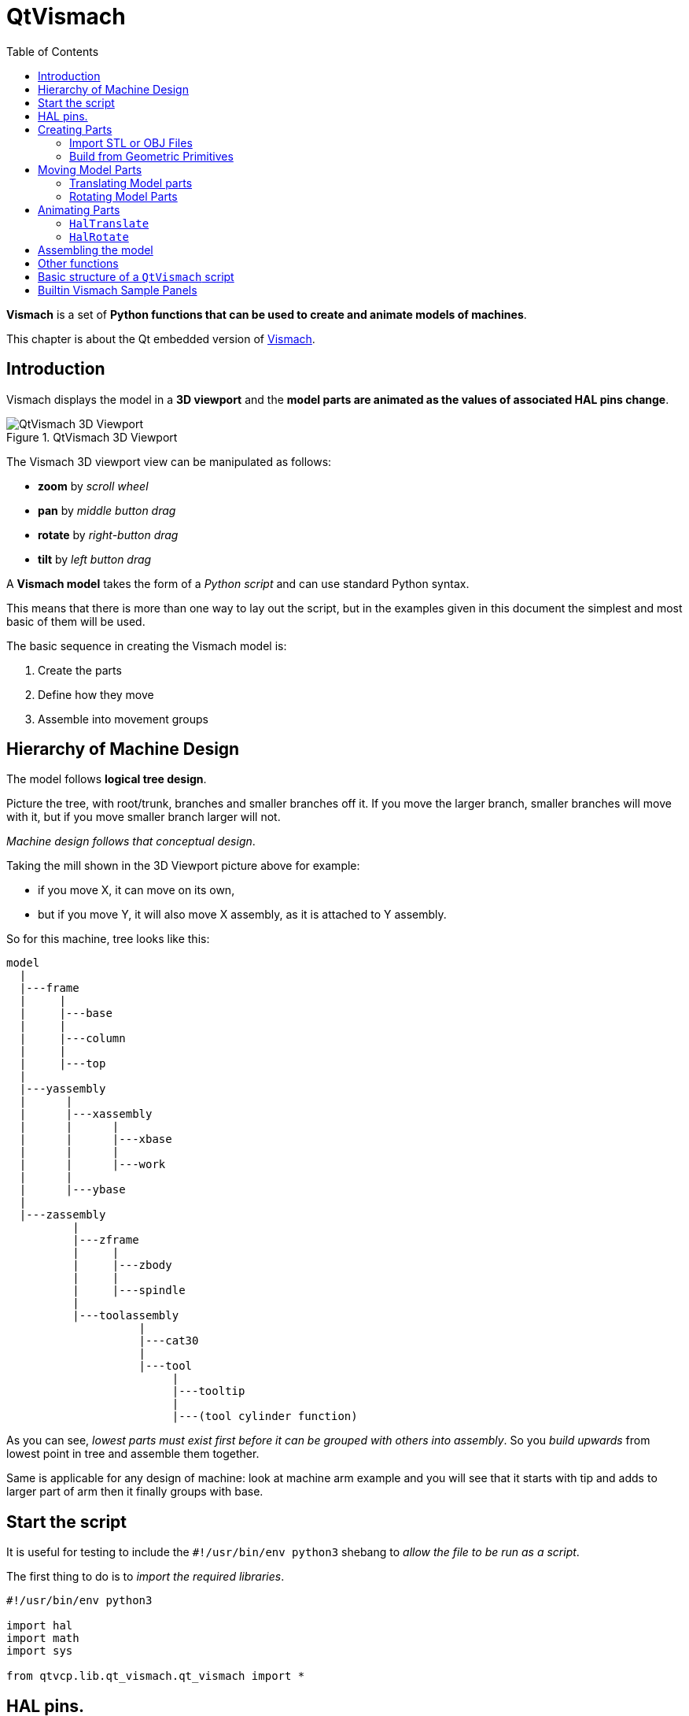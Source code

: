 :lang: en
:toc:

[[cha:qtvcp:vismach]]
= QtVismach

*Vismach* is a set of *Python functions that can be used to create and
animate models of machines*.

This chapter is about the Qt embedded version of <<cha:vismach,Vismach>>.

[[sec:qtvcp:vismach:intro]]
== Introduction

Vismach displays the model in a *3D viewport* and the *model parts are
animated as the values of associated HAL pins change*.

.QtVismach 3D Viewport
image::images/qtvismach.png["QtVismach 3D Viewport",align="center"]

The Vismach 3D viewport view can be manipulated as follows:

* *zoom* by _scroll wheel_
* *pan* by _middle button drag_
* *rotate* by _right-button drag_
* *tilt* by _left button drag_

A *Vismach model* takes the form of a _Python script_ and can use
standard Python syntax.

This means that there is more than one way to lay out the script, but
in the examples given in this document the simplest and most basic of
them will be used.

The basic sequence in creating the Vismach model is:

. Create the parts
. Define how they move
. Assemble into movement groups

[[sec:qtvcp:vismach:hierarchy]]
== Hierarchy of Machine Design

The model follows *logical tree design*.

Picture the tree, with root/trunk, branches and smaller branches off it.
If you move the larger branch, smaller branches will move with it, but
if you move smaller branch larger will not.

_Machine design follows that conceptual design_.

Taking the mill shown in the 3D Viewport picture above for example:

* if you move X, it can move on its own,
* but if you move Y, it will also move X assembly, as it is attached to
  Y assembly.

So for this machine, tree looks like this:

//FIXME Shouldn't yassembly be a branch of base and zassembly a branch of column ?
----
model
  |
  |---frame
  |     |
  |     |---base
  |     |
  |     |---column
  |     |
  |     |---top
  |
  |---yassembly
  |      |
  |      |---xassembly
  |      |      |
  |      |      |---xbase
  |      |      |
  |      |      |---work
  |      |
  |      |---ybase
  |
  |---zassembly
          |
          |---zframe
          |     |
          |     |---zbody
          |     |
          |     |---spindle
          |
          |---toolassembly
                    |
                    |---cat30
                    |
                    |---tool
                         |
                         |---tooltip
                         |
                         |---(tool cylinder function)
----

As you can see, _lowest parts must exist first before it can be grouped
with others into assembly_.
So you _build upwards_ from lowest point in tree and assemble them
together.

Same is applicable for any design of machine: look at machine arm
example and you will see that it starts with tip and adds to larger part
of arm then it finally groups with base.


[[sec:qtvcp:vismach:start]]
== Start the script

It is useful for testing to include the `#!/usr/bin/env python3` shebang
to _allow the file to be run as a script_.

The first thing to do is to _import the required libraries_.

[source,python]
----
#!/usr/bin/env python3

import hal
import math
import sys

from qtvcp.lib.qt_vismach.qt_vismach import *
----

[[sec:qtvcp:vismach:hal]]
== HAL pins.

Originally the vismach library required creating a component and
connecting HAL pins to control the simulation.

`qt_vismach` can read the HAL system pins directly or if you wish, to
use separate HAL pins that you must define in a HAL component:

[source,python]
----
c = hal.component("samplegui")
c.newpin("joint0", hal.HAL_FLOAT, hal.HAL_IN)
c.newpin("joint1", hal.HAL_FLOAT, hal.HAL_IN)
c.ready()
----

[[sec:qtvcp:vismach:parts]]
== Creating Parts

[[sub:qtvcp:vismach:import]]
=== Import STL or OBJ Files

It is probably easiest to:

* _create geometry in a CAD package_
* _import into the model script using the `AsciiSTL()` or `AsciiOBJ()`
  functions_.

//FIXME Ascii(STL|OBJ): what's the second arg ?
Both functions can take one of two named arguments, either a _filename_
or _raw data_:

[source,python]
----
part = AsciiSTL(filename="path/to/file.stl")
part = AsciiSTL(data="solid part1 facet normal ...")
part = AsciiOBJ(filename="path/to/file.obj")
part = AsciiOBJ(data="v 0.123 0.234 0.345 1.0 ...")
----

The parts will be created in the Vismach space in the _same locations as
they occupy in the STL or OBJ space_, meaning it may be possible to
assemble the model in the CAD package.

[[sub:qtvcp:vismach:primitives]]
=== Build from Geometric Primitives

Alternatively parts can be _created inside the model script from a range
of shape primitives_.

Many shapes are _created at the origin_ and need to be _moved to
the required location_ after creation.

*`cylinder = CylinderX(x1, r1, x2, r2)`*::
*`cylinder = CylinderY(y1, r1, y2, r2)`*::
*`cylinder = CylinderZ(z1, r1, z2, r2)`*::
  Creates a _(optionally tapered) cylinder on the given axis_ with the
  given radii at the given points on the axis.
*`sphere = Sphere(x, y, z, r)`*::
  Creates a _sphere of radius r at (x,y,z)_.
*`triangle = TriangleXY(x1, y1, x2, y2, x3, y3, z1, z2)`*::
*`triangle = TriangleXZ(x1, z1, x2, z2, x3, z3, y1, y2)`*::
*`triangle = TriangleYZ(y1, z1, y2, z2, y3, z3, x1, x2)`*::
  Creates a _triangular plate between planes_ defined by the last two
  values parallel to the specified plane, with vertices given by the
  three coordinate pairs.
*`arc = ArcX(x1, x2, r1, r2, a1, a2)`*::
  Create an _arc shape_.
*`box = Box(x1, y1, z1, x2, y2, z2)`*::
  Creates a _rectangular prism with opposite corners_ at the specified
  positions and edges parallel to the XYZ axes.
*`box = BoxCentered(xw, yw, zw)`*::
  Creates an xw by yw by zw _box centred on the origin_.
*`box = BoxCenteredXY(xw, yw, z)`*::
  Creates a _box ground on WY plane_ of width xw / yw and height z.

Composite parts may be created by assembling these primitives either at
creation time or subsequently:

[source,python]
----
part1 = Collection([Sphere(100,100,100,50), CylinderX(100,40,150,30)])
part2 = Box(50,40,75,100,75,100)
part3 = Collection([part2, TriangleXY(10,10,20,10,15,20,100,101)])
part4 = Collection([part1, part2])
----

[[sec:qtvcp:vismach:move]]
== Moving Model Parts

Parts may need to be moved in the Vismach space to assemble the model.

//FIXME unclear
They may also need to be moved to create the animation as the animation
rotation axis is created at the origin (but moves with the Part).

[[sub:qtvcp:vismach:translate]]
=== Translating Model parts

*`part1 = Translate([part1], x, y, z)`*::
  Move part1 the specified distances in x, y and z.

[[sub:qtvcp:vismach:rotate]]
=== Rotating Model Parts

//FIXME angle unit ?
*`part1 = Rotate([part1], theta, x, y, z)`*::
  Rotate the part by angle theta about an axis between the origin and
  x, y, z.

[[sec:qtvcp:vismach:animate]]
== Animating Parts

//FIXME 2 or 3 functions ? HalToolCylinder not documented here ?
To *animate the model controlled by the values of HAL pins* there are
two functions `HalTranslate`, `HalRotate` and `HalToolCylinder`.

_For parts to move inside an assembly they need to have their HAL motions
defined before being assembled with the "Collection" command_.

The *rotation axis and translation vector move with the part*:

* as it is moved by the Vismach script during model assembly, or
* as it moves in response to the HAL pins as the model is animated.

[[sub:qtvcp:vismach:haltranslate]]
=== `HalTranslate`

*`part = HalTranslate([part], hal_comp, hal_pin, xs, ys, zs)`*::
  `part`;; A _collection or part_. +
    It can be pre-created earlier in the script, or could be created at
    this point if preferred eg +
+
[source,python]
----
`part1 = HalTranslate([Box(....)], ...)`. +
----
  `hal_comp`;; The _HAL component_ is the next argument. +
    In QtVCP if you are reading _system pins_ directly then the component
    argument is set to `None`. +
  `hal_pin`;; The _name of the HAL pin_ that will animate the motion. +
    This needs to match an existing HAL pin that describes the joint
    position such as:
+
[source,{hal}]
----
"joint.2.pos-fb"
----
+
Otherwise the component instance would be specified and the pin name of
that component would be specified.
  `xs, ys, zs`;; The _X, Y, Z scales_. +
    For a Cartesian machine created at 1:1 scale this would typically
    be `1,0,0` for a motion in the positive X direction. +
    However if the STL file happened to be in cm and the machine was in
    inches, this could be fixed at this point by using 0.3937
    (1cm /2.54in) as the scale.

[[sub:qtvcp:vismach:halrotate]]
=== `HalRotate`

*`part = HalRotate([part], hal_comp, hal_pin, angle_scale, x, y, z)`*::
  This command is similar in its operation to `HalTranslate` except that
  it is typically necessary to move the part to the origin first to
  define the axis. +
  `x, y, z`;; Defines the _axis of rotation_ from the origin the point
    of coordinates (x,y,z). +
    When the part is moved back away from the origin to its correct
    location the axis of rotation can be considered to remain "embedded"
    in the part.
  `angle_scale`;; _Rotation angles_ are in degrees, so for a rotary
    joint with a 0-1 scaling you would need to use an angle scale of 360.

[[sec:qtvcp:vismach:assembly]]
== Assembling the model

In order for parts to move together they need to be assembled with the
*`Collection()` command*.

It is important to *assemble the parts and define their motions in the
correct sequence*.

For example to create a moving head milling machine with a rotating
spindle and an animated draw bar you would:

* Create the head main body.
* Create the spindle at the origin.
* Define the rotation.
* Move the head to the spindle or spindle to the head.
* Create the draw bar
* Define the motion of the draw bar
* Assemble the three parts into a head assembly
* Define the motion of the head assembly.

In this example the spindle rotation is indicated by rotation of a set
of drive dogs:

[source,python]
----
#Drive dogs
dogs = Box(-6,-3,94,6,3,100)
dogs = Color([1,1,1,1],[dogs])
dogs = HalRotate([dogs],c,"spindle",360,0,0,1)
dogs = Translate([dogs],-1,49,0)

#Drawbar
draw = CylinderZ(120,3,125,3)
draw = Color([1,0,.5,1],[draw])
draw = Translate([draw],-1,49,0)
draw = HalTranslate([draw],c,"drawbar",0,0,1)

# head/spindle
head = AsciiSTL(filename="./head.stl")
head = Color([0.3,0.3,0.3,1],[head])
head = Translate([head],0,0,4)
head = Collection([head, tool, dogs, draw])
head = HalTranslate([head],c,"Z",0,0,0.1)

# base
base = AsciiSTL(filename="./base.stl")
base = Color([0.5,0.5,0.5,1],[base]) 
# mount head on it
base = Collection([head, base])
----

Finally a *single collection of all the machine parts, floor and work*
(if any) needs to be created.

For a _serial machine_ each new part will be added to the collection of
the previous part.

For a _parallel machine_ there may be several "base" parts.

Thus, for example, in `scaragui.py` link3 is added to link2, link2
to link1 and link1 to link0, so the final model is created by:

[source,python]
----
model = Collection([link0, floor, table])
----

Whereas a VMC model with separate parts moving on the base might have

[source,python]
----
model = Collection([base, saddle, head, carousel])
----

[[sec:qtvcp:vismach:functions]]
== Other functions

*`part = Color([_colorspec_], [_part_])`*::
  Sets the _display color of the part_. +
  Note that unlike the other functions, the part definition comes second
  in this case. +
  `_colorspec_`;; Three RGB values and opacity. +
  For example [1,0,0,0.5] for a 50% opacity red.

*`myhud = Hud()`*::
*`myhud.show("_Mill_XYZ_")`*::
  Creates a _heads-up display_ in the Vismach GUI to display items such
  as axis positions, titles, or messages.

*`part = Capture()`*::
  This sets the current position in the model.

*`main(model, tooltip, work, size=10, hud=myhud, rotation_vectors=None, lat=0, lon=0)`*::
  This is the command that makes it all happen, creates the display etc.
  if invoked directly from Python. +
  Usually this file is imported by QtVCP and the `window()` object is
  instantiated and embedded into another screen.
  `_model_`;; Should be a collection that contains all the machine parts.
  `_tooltip_` and `_work_`;; Need to be created by `Capture()` to
    visualize their motion in the backplot. +
    See `mill_xyz.py` for an example of how to connect the tool tip to a
    tool and the tool to the model.
  `_size_`;; Sets the extent of the volume visualized in the initial
    view. +
    hud refers to a head-up display of axis positions.
  `_rotation_vectors_` or `_lat, lon_`;; Can be used to set
    the original viewpoint. +
    It is advisable to do as the default initial viewpoint is rather
    unhelpful from immediately overhead.

[[sec:qtvcp:vismach:structure]]
== Basic structure of a `QtVismach` script

[source,python]
----
# imports
import hal
from qtvcp.lib.qt_vismach.qt_vismach import *

# create HAL pins here if needed
#c = hal.component("samplegui")
#c.newpin("joint0", hal.HAL_FLOAT, hal.HAL_IN)

# create the floor, tool and work
floor = Box(-50, -50, -3, 50, 50, 0)
work = Capture()
tooltip = Capture()

# Build and assemble the model
part1 = Collection([Box(-6,-3,94,6,3,100)])
part1 = Color([1,1,1,1],[part1])
part1 = HalRotate([part1],None,"joint.0.pos-fb",360,0,0,1)
part1 = Translate([dogs],-1,49,0)

# create a top-level model
model = Collection([base, saddle, head, carousel])

# we want to either embed into qtvcp or display directly with PyQt5
# so build a window to display the model

class Window(QWidget):

    def __init__(self):
        super(Window, self).__init__()
        self.glWidget = GLWidget()
        v = self.glWidget
        v.set_latitudelimits(-180, 180)

        world = Capture()

        # uncomment if there is a HUD
        # HUD needs to know where to draw
        #v.hud = myhud
        #v.hud.app = v

        v.model = Collection([model, world])
        size = 600
        v.distance = size * 3
        v.near = size * 0.01
        v.far = size * 10.0
        v.tool2view = tooltip
        v.world2view = world
        v.work2view = work

        mainLayout = QHBoxLayout()
        mainLayout.addWidget(self.glWidget)
        self.setLayout(mainLayout)

# if you call this file directly from python3, it will display a PyQt5 window
# good for confirming the parts of the assembly.

if __name__ == '__main__':
    main(model, tooltip, work, size=600, hud=None, lat=-75, lon=215)
----

[[sec:qtvcp:vismach:panels]]
== Builtin Vismach Sample Panels

<<sub:qtvcp:panels:vismach,QtVCP builtin Vismach Panels>>

// vim: set syntax=asciidoc:
